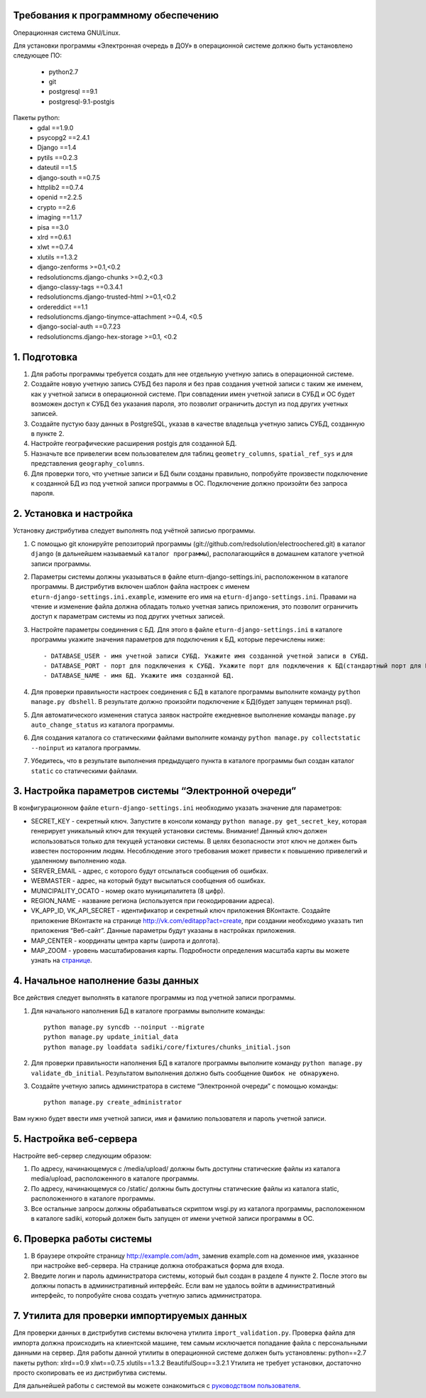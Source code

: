 Требования к программному обеспечению
----------------------------------------------------------
Операционная система GNU/Linux.

Для установки программы «Электронная очередь в ДОУ» в операционной системе должно быть установлено следующее ПО:

    * python2.7
    * git
    * postgresql ==9.1
    * postgresql-9.1-postgis

Пакеты python:
    * gdal ==1.9.0
    * psycopg2 ==2.4.1
    * Django ==1.4
    * pytils ==0.2.3
    * dateutil ==1.5
    * django-south ==0.7.5
    * httplib2 ==0.7.4
    * openid ==2.2.5
    * crypto ==2.6
    * imaging ==1.1.7
    * pisa ==3.0
    * xlrd ==0.6.1
    * xlwt ==0.7.4
    * xlutils ==1.3.2
    * django-zenforms >=0.1,<0.2
    * redsolutioncms.django-chunks >=0.2,<0.3
    * django-classy-tags ==0.3.4.1
    * redsolutioncms.django-trusted-html >=0.1,<0.2
    * ordereddict ==1.1
    * redsolutioncms.django-tinymce-attachment >=0.4, <0.5
    * django-social-auth ==0.7.23
    * redsolutioncms.django-hex-storage >=0.1, <0.2

1. Подготовка
-------------------

1. Для работы программы требуется создать для нее отдельную учетную запись в операционной системе.

2. Создайте новую учетную запись СУБД без пароля и без прав создания учетной записи с таким же именем, как у учетной записи в операционной системе. При совпадении имен учетной записи в СУБД и ОС будет возможен доступ к СУБД без указания пароля, это позволит ограничить доступ из под других учетных записей.

3. Создайте пустую базу данных в PostgreSQL, указав в качестве владельца учетную запись СУБД, созданную в пункте 2.

4. Настройте географические расширения postgis для созданной БД.

5. Назначьте все привелегии всем пользователем для таблиц ``geometry_columns``, ``spatial_ref_sys`` и для представления ``geography_columns``.

6. Для проверки того, что учетные записи и БД были созданы правильно, попробуйте произвести подключение к созданной БД из под учетной записи программы в ОС. Подключение должно произойти без запроса пароля.
    
2. Установка и настройка 
------------------------------------

Установку дистрибутива следует выполнять под учётной записью программы.

1. С помощью git клонируйте репозиторий программы (git://github.com/redsolution/electroochered.git) в каталог ``django`` (в дальнейшем называемый ``каталог программы``), располагающийся в домашнем каталоге учетной записи программы.

2. Параметры системы должны указываться в файле eturn-django-settings.ini, расположенном в каталоге программы. В дистрибутив включен шаблон файла настроек с именем ``eturn-django-settings.ini.example``, измените его имя на ``eturn-django-settings.ini``. Правами на чтение и изменение файла должна обладать только учетная запись приложения, это позволит ограничить доступ к параметрам системы из под других учетных записей.

3. Настройте параметры соединения с БД. Для этого в файле ``eturn-django-settings.ini`` в каталоге программы укажите значения параметров для подключения к БД, которые перечислены ниже::

    - DATABASE_USER - имя учетной записи СУБД. Укажите имя созданной учетной записи в СУБД.
    - DATABASE_PORT - порт для подключения к СУБД. Укажите порт для подключения к БД(стандартный порт для PostgreSQL - 5432)
    - DATABASE_NAME - имя БД. Укажите имя созданной БД.

4. Для проверки правильности настроек соединения с БД в каталоге программы выполните команду ``python manage.py dbshell``. В результате должно произойти подключение к БД(будет запущен терминал psql).

5. Для автоматического изменения статуса заявок настройте ежедневное выполнение команды ``manage.py auto_change_status`` из каталога программы.

6. Для создания каталога со статическими файлами выполните команду ``python manage.py collectstatic --noinput`` из каталога программы.

7. Убедитесь, что в результате выполнения предыдущего пункта в каталоге программы был создан каталог ``static`` со статическими файлами.

3. Настройка параметров системы “Электронной очереди”
--------------------------------------------------------------------------------

В конфигурационном файле ``eturn-django-settings.ini`` необходимо указать значение для параметров:

- SECRET_KEY - секретный ключ. Запустите в консоли команду ``python manage.py get_secret_key``, которая генерирует уникальный ключ для текущей установки системы. Внимание! Данный ключ должен использоваться только для текущей установки системы. В целях  безопасности этот ключ не должен быть известен посторонним людям. Несоблюдение этого требования может привести к повышению привелегий и удаленному выполнению кода.
- SERVER_EMAIL - адрес, с которого будут отсылаться сообщения об ошибках.
- WEBMASTER - адрес, на который будут высылаться сообщения об ошибках.
- MUNICIPALITY_OCATO - номер окато муниципалитета (8 цифр).
- REGION_NAME - название региона (используется при геокодировании адреса).
- VK_APP_ID, VK_API_SECRET - идентификатор и секретный ключ приложения ВКонтакте. Создайте приложение ВКонтакте на странице http://vk.com/editapp?act=create, при создании необходимо указать тип приложения “Веб-сайт”. Данные параметры будут указаны в настройках приложения.
- MAP_CENTER - координаты центра карты (широта и долгота).
- MAP_ZOOM - уровень масштабирования карты. Подробности определения масштаба карты вы можете узнать на `странице <http://wiki.openstreetmap.org/wiki/RU:FAQ#.D0.9A.D0.B0.D0.BA.D0.BE.D0.B2_.D0.BC.D0.B0.D1.81.D1.88.D1.82.D0.B0.D0.B1_.D0.BA.D0.B0.D1.80.D1.82.D1.8B_.D0.B4.D0.BB.D1.8F_.D0.BE.D0.BF.D1.80.D0.B5.D0.B4.D0.B5.D0.BB.D0.B5.D0.BD.D0.BD.D0.BE.D0.B3.D0.BE_.D1.83.D1.80.D0.BE.D0.B2.D0.BD.D1.8F_.D0.BC.D0.B0.D1.81.D1.88.D1.82.D0.B0.D0.B1.D0.B8.D1.80.D0.BE.D0.B2.D0.B0.D0.BD.D0.B8.D1.8F_.D0.B8.D0.B7.D0.BE.D0.B1.D1.80.D0.B0.D0.B6.D0.B5.D0.BD.D0.B8.D1.8F_.D0.BA.D0.B0.D1.80.D1.82.D1.8B.3F>`_.

4. Начальное наполнение базы данных
------------------------------------------------------
Все действия следует выполнять в каталоге программы из под учетной записи программы.

1. Для начального наполнения БД в каталоге программы выполните команды: ::

    python manage.py syncdb --noinput --migrate
    python manage.py update_initial_data
    python manage.py loaddata sadiki/core/fixtures/chunks_initial.json

2. Для проверки правильности наполнения БД в каталоге программы выполните команду ``python manage.py validate_db_initial``. Результатом выполнения должно быть сообщение ``Ошибок не обнаружено``.

3. Создайте учетную запись администратора в системе “Электронной очереди” с помощью команды: ::

    python manage.py create_administrator

Вам нужно будет ввести имя учетной записи, имя и фамилию пользователя и пароль учетной записи.

5. Настройка веб-сервера
------------------------------------

Настройте веб-сервер следующим образом:

1. По адресу, начинающемуся с /media/upload/ должны быть доступны статические файлы из каталога media/upload, расположенного в каталоге программы.

2. По адресу, начинающемуся со /static/ должны быть доступны статические файлы из каталога static, расположенного в каталоге программы.

3. Все остальные запросы должны обрабатываться скриптом wsgi.py из каталога программы, расположенном в каталоге sadiki, который должен быть запущен от имени учетной записи программы в ОС.

6. Проверка работы системы
----------------------------------------

1. В браузере откройте страницу  http://example.com/adm, заменив example.com на доменное имя, указанное при настройке веб-сервера. На странице должна отображаться форма для входа.
2. Введите логин и пароль администратора системы, который был создан в разделе 4 пункте 2. После этого вы должны попасть в административный интерфейс. Если вам не удалось войти в административный интерфейс, то попробуйте снова создать учетную запись администратора.

7. Утилита для проверки импортируемых данных
--------------------------------------------------------------------

Для проверки данных в дистрибутив системы включена утилита ``import_validation.py``. Проверка файла для импорта должна происходить на клиентской машине, тем самым исключается попадание файла с персональными данными на сервер. Для работы данной утилиты в операционной системе должен быть установлены:
python==2.7
пакеты python:
xlrd==0.9
xlwt==0.7.5
xlutils==1.3.2
BeautifulSoup==3.2.1
Утилита не требует установки, достаточно просто скопировать ее из дистрибутива системы.

Для дальнейшей работы с системой вы можете ознакомиться с `руководством пользователя <https://docs.google.com/document/d/1EX1A0VfjEwLdcVjrguYw2V1wncF_yEep6yK1X8xkq-4/edit?usp=sharing>`_.

